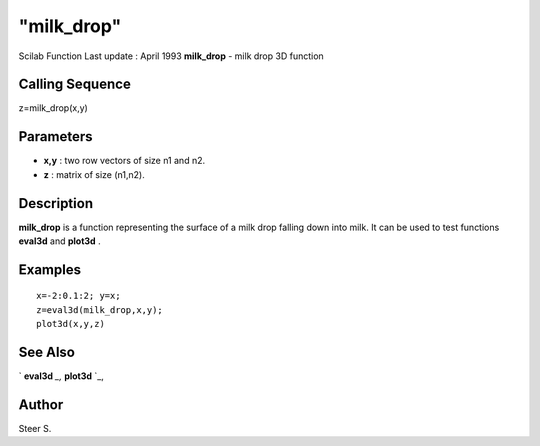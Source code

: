 ====
"milk_drop"
====

Scilab Function Last update : April 1993
**milk_drop** - milk drop 3D function



Calling Sequence
~~~~~~~~~~~~~~~~

z=milk_drop(x,y)




Parameters
~~~~~~~~~~


+ **x,y** : two row vectors of size n1 and n2.
+ **z** : matrix of size (n1,n2).




Description
~~~~~~~~~~~

**milk_drop** is a function representing the surface of a milk drop
falling down into milk. It can be used to test functions **eval3d**
and **plot3d** .



Examples
~~~~~~~~


::

    
    
    x=-2:0.1:2; y=x;
    z=eval3d(milk_drop,x,y);
    plot3d(x,y,z)
     
      




See Also
~~~~~~~~

` **eval3d** `_,` **plot3d** `_,



Author
~~~~~~

Steer S.

.. _
      : ://./graphics/eval3d.htm
.. _
      : ://./graphics/plot3d.htm



